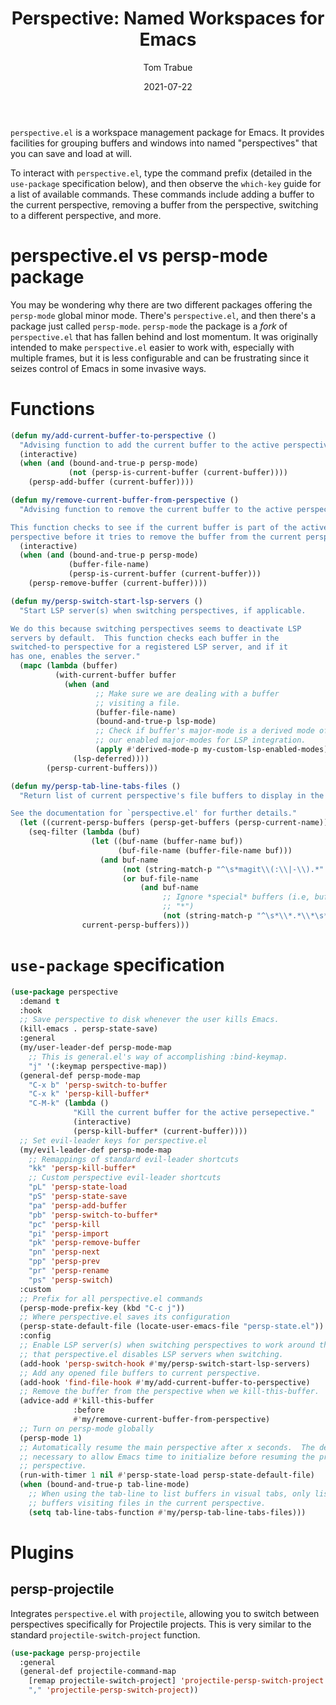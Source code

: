 #+TITLE:    Perspective: Named Workspaces for Emacs
#+AUTHOR:   Tom Trabue
#+EMAIL:    tom.trabue@gmail.com
#+DATE:     2021-07-22
#+TAGS:
#+STARTUP: fold

=perspective.el= is a workspace management package for Emacs. It provides
facilities for grouping buffers and windows into named "perspectives" that you
can save and load at will.

To interact with =perspective.el=, type the command prefix (detailed in the
=use-package= specification below), and then observe the =which-key= guide for a
list of available commands. These commands include adding a buffer to the
current perspective, removing a buffer from the perspective, switching to a
different perspective, and more.

* perspective.el vs persp-mode package
  You may be wondering why there are two different packages offering the
  =persp-mode= global minor mode. There's =perspective.el=, and then there's a
  package just called =persp-mode=. =persp-mode= the package is a /fork/ of
  =perspective.el= that has fallen behind and lost momentum. It was originally
  intended to make =perspective.el= easier to work with, especially with
  multiple frames, but it is less configurable and can be frustrating since it
  seizes control of Emacs in some invasive ways.

* Functions
#+begin_src emacs-lisp
  (defun my/add-current-buffer-to-perspective ()
    "Advising function to add the current buffer to the active perspective."
    (interactive)
    (when (and (bound-and-true-p persp-mode)
               (not (persp-is-current-buffer (current-buffer))))
      (persp-add-buffer (current-buffer))))

  (defun my/remove-current-buffer-from-perspective ()
    "Advising function to remove the current buffer to the active perspective.

  This function checks to see if the current buffer is part of the active
  perspective before it tries to remove the buffer from the current perspective."
    (interactive)
    (when (and (bound-and-true-p persp-mode)
               (buffer-file-name)
               (persp-is-current-buffer (current-buffer)))
      (persp-remove-buffer (current-buffer))))

  (defun my/persp-switch-start-lsp-servers ()
    "Start LSP server(s) when switching perspectives, if applicable.

  We do this because switching perspectives seems to deactivate LSP
  servers by default.  This function checks each buffer in the
  switched-to perspective for a registered LSP server, and if it
  has one, enables the server."
    (mapc (lambda (buffer)
            (with-current-buffer buffer
              (when (and
                     ;; Make sure we are dealing with a buffer
                     ;; visiting a file.
                     (buffer-file-name)
                     (bound-and-true-p lsp-mode)
                     ;; Check if buffer's major-mode is a derived mode of one of
                     ;; our enabled major-modes for LSP integration.
                     (apply #'derived-mode-p my-custom-lsp-enabled-modes))
                (lsp-deferred))))
          (persp-current-buffers)))

  (defun my/persp-tab-line-tabs-files ()
    "Return list of current perspective's file buffers to display in the tab line.

  See the documentation for `perspective.el' for further details."
    (let ((current-persp-buffers (persp-get-buffers (persp-current-name))))
      (seq-filter (lambda (buf)
                    (let ((buf-name (buffer-name buf))
                          (buf-file-name (buffer-file-name buf)))
                      (and buf-name
                           (not (string-match-p "^\s*magit\\(:\\|-\\).*" buf-name))
                           (or buf-file-name
                               (and buf-name
                                    ;; Ignore *special* buffers (i.e, buffers that begin and end with
                                    ;; "*")
                                    (not (string-match-p "^\s*\\*.*\\*\s*$" buf-name)))))))
                  current-persp-buffers)))
#+end_src

* =use-package= specification
  #+begin_src emacs-lisp
    (use-package perspective
      :demand t
      :hook
      ;; Save perspective to disk whenever the user kills Emacs.
      (kill-emacs . persp-state-save)
      :general
      (my/user-leader-def persp-mode-map
        ;; This is general.el's way of accomplishing :bind-keymap.
        "j" '(:keymap perspective-map))
      (general-def persp-mode-map
        "C-x b" 'persp-switch-to-buffer
        "C-x k" 'persp-kill-buffer*
        "C-M-k" (lambda ()
                  "Kill the current buffer for the active persepective."
                  (interactive)
                  (persp-kill-buffer* (current-buffer))))
      ;; Set evil-leader keys for perspective.el
      (my/evil-leader-def persp-mode-map
        ;; Remappings of standard evil-leader shortcuts
        "kk" 'persp-kill-buffer*
        ;; Custom perspective evil-leader shortcuts
        "pL" 'persp-state-load
        "pS" 'persp-state-save
        "pa" 'persp-add-buffer
        "pb" 'persp-switch-to-buffer*
        "pc" 'persp-kill
        "pi" 'persp-import
        "pk" 'persp-remove-buffer
        "pn" 'persp-next
        "pp" 'persp-prev
        "pr" 'persp-rename
        "ps" 'persp-switch)
      :custom
      ;; Prefix for all perspective.el commands
      (persp-mode-prefix-key (kbd "C-c j"))
      ;; Where perspective.el saves its configuration
      (persp-state-default-file (locate-user-emacs-file "persp-state.el"))
      :config
      ;; Enable LSP server(s) when switching perspectives to work around the fact
      ;; that perspective.el disables LSP servers when switching.
      (add-hook 'persp-switch-hook #'my/persp-switch-start-lsp-servers)
      ;; Add any opened file buffers to current perspective.
      (add-hook 'find-file-hook #'my/add-current-buffer-to-perspective)
      ;; Remove the buffer from the perspective when we kill-this-buffer.
      (advice-add #'kill-this-buffer
                  :before
                  #'my/remove-current-buffer-from-perspective)
      ;; Turn on persp-mode globally
      (persp-mode 1)
      ;; Automatically resume the main perspective after x seconds.  The delay is
      ;; necessary to allow Emacs time to initialize before resuming the previous
      ;; perspective.
      (run-with-timer 1 nil #'persp-state-load persp-state-default-file)
      (when (bound-and-true-p tab-line-mode)
        ;; When using the tab-line to list buffers in visual tabs, only list
        ;; buffers visiting files in the current perspective.
        (setq tab-line-tabs-function #'my/persp-tab-line-tabs-files)))
  #+end_src

* Plugins
** persp-projectile
   Integrates =perspective.el= with =projectile=, allowing you to switch between
   perspectives specifically for Projectile projects. This is very similar to
   the standard =projectile-switch-project= function.

   #+begin_src emacs-lisp
     (use-package persp-projectile
       :general
       (general-def projectile-command-map
         [remap projectile-switch-project] 'projectile-persp-switch-project
         "," 'projectile-persp-switch-project))
   #+end_src
